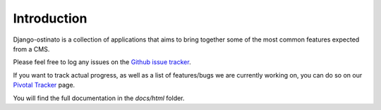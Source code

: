Introduction
============

Django-ostinato is a collection of applications that aims to bring together
some of the most common features expected from a CMS.

Please feel free to log any issues on the `Github issue tracker <https://github.com/andrewebdev/django-ostinato/issues>`_.

If you want to track actual progress, as well as a list of features/bugs we
are currently working on, you can do so on our `Pivotal Tracker <https://www.pivotaltracker.com/projects/417365>`_ page.


You will find the full documentation in the `docs/html` folder.
